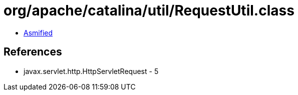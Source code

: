 = org/apache/catalina/util/RequestUtil.class

 - link:RequestUtil-asmified.java[Asmified]

== References

 - javax.servlet.http.HttpServletRequest - 5
